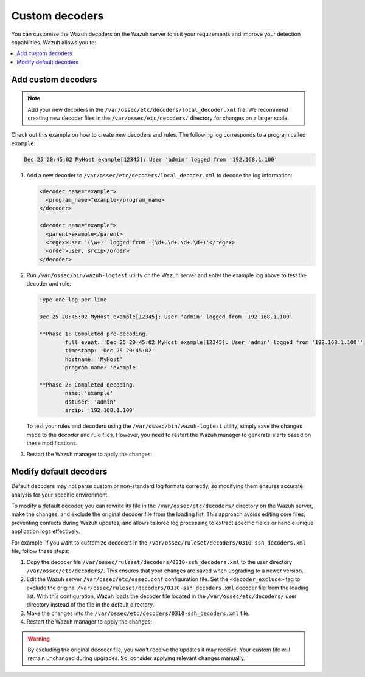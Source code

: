 .. Copyright (C) 2015, Wazuh, Inc.

.. meta::
   :description: You can customize the Wazuh decoders on the Wazuh server to suit your requirements and improve your detection capabilities.
  
Custom decoders
===============

You can customize the Wazuh decoders on the Wazuh server to suit your requirements and improve your detection capabilities. Wazuh allows you to:

.. contents::
   :local:
   :depth: 1
   :backlinks: none

Add custom decoders
-------------------

.. note::
   
   Add your new decoders in the ``/var/ossec/etc/decoders/local_decoder.xml`` file. We recommend creating new decoder files in the ``/var/ossec/etc/decoders/`` directory for changes on a larger scale.

Check out this example on how to create new decoders and rules. The following log corresponds to a program called ``example``:

.. code-block:: none

   Dec 25 20:45:02 MyHost example[12345]: User 'admin' logged from '192.168.1.100'

#. Add a new decoder to ``/var/ossec/etc/decoders/local_decoder.xml`` to decode the log information:

   .. code-block:: xml

      <decoder name="example">
        <program_name>^example</program_name>
      </decoder>

      <decoder name="example">
        <parent>example</parent>
        <regex>User '(\w+)' logged from '(\d+.\d+.\d+.\d+)'</regex>
        <order>user, srcip</order>
      </decoder>

#. Run ``/var/ossec/bin/wazuh-logtest`` utility on the Wazuh server and enter the example log above to test the decoder and rule:

   .. code-block:: none

      Type one log per line

      Dec 25 20:45:02 MyHost example[12345]: User 'admin' logged from '192.168.1.100'

      **Phase 1: Completed pre-decoding.
              full event: 'Dec 25 20:45:02 MyHost example[12345]: User 'admin' logged from '192.168.1.100''
              timestamp: 'Dec 25 20:45:02'
              hostname: 'MyHost'
              program_name: 'example'

      **Phase 2: Completed decoding.
              name: 'example'
              dstuser: 'admin'
              srcip: '192.168.1.100'

   To test your rules and decoders using the ``/var/ossec/bin/wazuh-logtest`` utility, simply save the changes made to the decoder and rule files. However, you need to restart the Wazuh manager to generate alerts based on these modifications.

#. Restart the Wazuh manager to apply the changes:

   .. include:: /_templates/installations/manager/restart_wazuh_manager.rst

Modify default decoders
-----------------------

Default decoders may not parse custom or non-standard log formats correctly, so modifying them ensures accurate analysis for your specific environment.

To modify a default decoder, you can rewrite its file in the ``/var/ossec/etc/decoders/`` directory on the Wazuh server, make the changes, and exclude the original decoder file from the loading list. This approach avoids editing core files, preventing conflicts during Wazuh updates, and allows tailored log processing to extract specific fields or handle unique application logs effectively.

For example, if you want to customize decoders in the ``/var/ossec/ruleset/decoders/0310-ssh_decoders.xml`` file, follow these steps:

#. Copy the decoder file ``/var/ossec/ruleset/decoders/0310-ssh_decoders.xml`` to the user directory ``/var/ossec/etc/decoders/``. This ensures that your changes are saved when upgrading to a newer version.
#. Edit the Wazuh server ``/var/ossec/etc/ossec.conf`` configuration file. Set the ``<decoder_exclude>`` tag to exclude the original ``/var/ossec/ruleset/decoders/0310-ssh_decoders.xml`` decoder file from the loading list. With this configuration, Wazuh loads the decoder file located in the ``/var/ossec/etc/decoders/`` user directory instead of the file in the default directory.

   .. code-block:: xml
      :emphasize-lines: 11

      <ruleset>
        <!-- Default ruleset -->
        <decoder_dir>ruleset/decoders</decoder_dir>
        <rule_dir>ruleset/rules</rule_dir>
        <rule_exclude>0215-policy_rules.xml</rule_exclude>
        <list>etc/lists/audit-keys</list>

        <!-- User-defined ruleset -->
        <decoder_dir>etc/decoders</decoder_dir>
        <rule_dir>etc/rules</rule_dir>
        <decoder_exclude>ruleset/decoders/0310-ssh_decoders.xml</decoder_exclude>
      </ruleset>

#. Make the changes into the ``/var/ossec/etc/decoders/0310-ssh_decoders.xml`` file.
#. Restart the Wazuh manager to apply the changes:

   .. include:: /_templates/installations/manager/restart_wazuh_manager.rst

.. warning::
   
   By excluding the original decoder file, you won't receive the updates it may receive. Your custom file will remain unchanged during upgrades. So, consider applying relevant changes manually.
